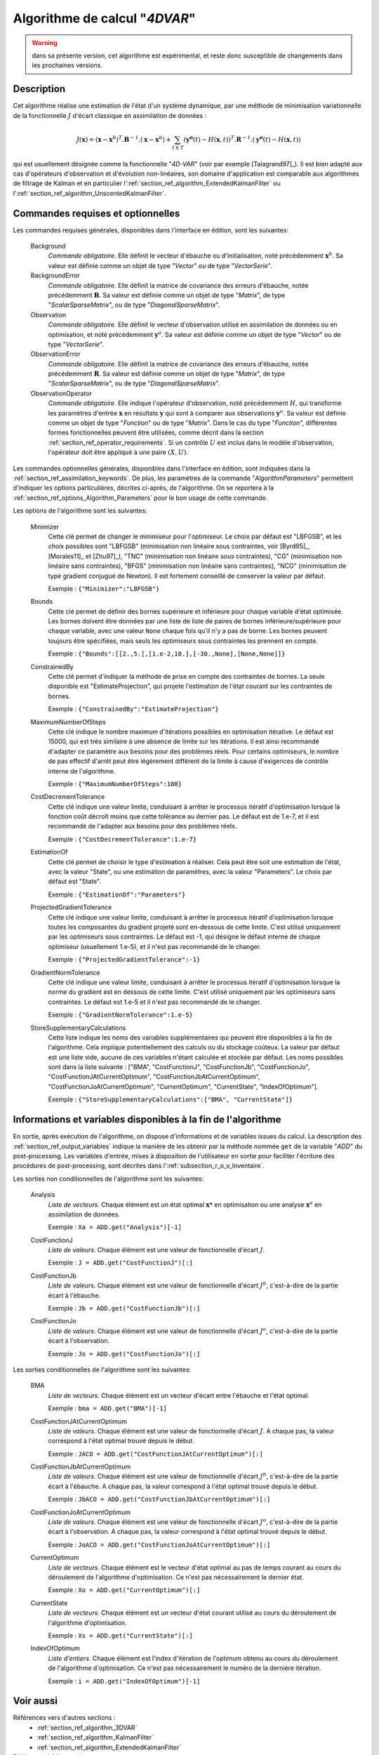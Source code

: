 ..
   Copyright (C) 2008-2018 EDF R&D

   This file is part of SALOME ADAO module.

   This library is free software; you can redistribute it and/or
   modify it under the terms of the GNU Lesser General Public
   License as published by the Free Software Foundation; either
   version 2.1 of the License, or (at your option) any later version.

   This library is distributed in the hope that it will be useful,
   but WITHOUT ANY WARRANTY; without even the implied warranty of
   MERCHANTABILITY or FITNESS FOR A PARTICULAR PURPOSE.  See the GNU
   Lesser General Public License for more details.

   You should have received a copy of the GNU Lesser General Public
   License along with this library; if not, write to the Free Software
   Foundation, Inc., 59 Temple Place, Suite 330, Boston, MA  02111-1307 USA

   See http://www.salome-platform.org/ or email : webmaster.salome@opencascade.com

   Author: Jean-Philippe Argaud, jean-philippe.argaud@edf.fr, EDF R&D

.. index:: single: 4DVAR
.. _section_ref_algorithm_4DVAR:

Algorithme de calcul "*4DVAR*"
------------------------------

.. warning::

  dans sa présente version, cet algorithme est expérimental, et reste donc
  susceptible de changements dans les prochaines versions.

Description
+++++++++++

Cet algorithme réalise une estimation de l'état d'un système dynamique, par une
méthode de minimisation variationnelle de la fonctionnelle :math:`J` d'écart
classique en assimilation de données :

.. math:: J(\mathbf{x})=(\mathbf{x}-\mathbf{x}^b)^T.\mathbf{B}^{-1}.(\mathbf{x}-\mathbf{x}^b)+\sum_{t\in T}(\mathbf{y^o}(t)-H(\mathbf{x},t))^T.\mathbf{R}^{-1}.(\mathbf{y^o}(t)-H(\mathbf{x},t))

qui est usuellement désignée comme la fonctionnelle "*4D-VAR*" (voir par exemple
[Talagrand97]_). Il est bien adapté aux cas d'opérateurs d'observation et
d'évolution non-linéaires, son domaine d'application est comparable aux
algorithmes de filtrage de Kalman et en particulier
l':ref:`section_ref_algorithm_ExtendedKalmanFilter` ou
l':ref:`section_ref_algorithm_UnscentedKalmanFilter`.

Commandes requises et optionnelles
++++++++++++++++++++++++++++++++++

.. index:: single: AlgorithmParameters
.. index:: single: Background
.. index:: single: BackgroundError
.. index:: single: Observation
.. index:: single: ObservationError
.. index:: single: ObservationOperator
.. index:: single: Bounds
.. index:: single: ConstrainedBy
.. index:: single: EstimationOf
.. index:: single: MaximumNumberOfSteps
.. index:: single: CostDecrementTolerance
.. index:: single: ProjectedGradientTolerance
.. index:: single: GradientNormTolerance
.. index:: single: StoreSupplementaryCalculations

Les commandes requises générales, disponibles dans l'interface en édition, sont
les suivantes:

  Background
    *Commande obligatoire*. Elle définit le vecteur d'ébauche ou
    d'initialisation, noté précédemment :math:`\mathbf{x}^b`. Sa valeur est
    définie comme un objet de type "*Vector*" ou de type "*VectorSerie*".

  BackgroundError
    *Commande obligatoire*. Elle définit la matrice de covariance des erreurs
    d'ébauche, notée précédemment :math:`\mathbf{B}`. Sa valeur est définie
    comme un objet de type "*Matrix*", de type "*ScalarSparseMatrix*", ou de
    type "*DiagonalSparseMatrix*".

  Observation
    *Commande obligatoire*. Elle définit le vecteur d'observation utilisé en
    assimilation de données ou en optimisation, et noté précédemment
    :math:`\mathbf{y}^o`. Sa valeur est définie comme un objet de type "*Vector*"
    ou de type "*VectorSerie*".

  ObservationError
    *Commande obligatoire*. Elle définit la matrice de covariance des erreurs
    d'ébauche, notée précédemment :math:`\mathbf{R}`. Sa valeur est définie
    comme un objet de type "*Matrix*", de type "*ScalarSparseMatrix*", ou de
    type "*DiagonalSparseMatrix*".

  ObservationOperator
    *Commande obligatoire*. Elle indique l'opérateur d'observation, noté
    précédemment :math:`H`, qui transforme les paramètres d'entrée
    :math:`\mathbf{x}` en résultats :math:`\mathbf{y}` qui sont à comparer aux
    observations :math:`\mathbf{y}^o`. Sa valeur est définie comme un objet de
    type "*Function*" ou de type "*Matrix*". Dans le cas du type "*Function*",
    différentes formes fonctionnelles peuvent être utilisées, comme décrit dans
    la section :ref:`section_ref_operator_requirements`. Si un contrôle
    :math:`U` est inclus dans le modèle d'observation, l'opérateur doit être
    appliqué à une paire :math:`(X,U)`.

Les commandes optionnelles générales, disponibles dans l'interface en édition,
sont indiquées dans la :ref:`section_ref_assimilation_keywords`. De plus, les
paramètres de la commande "*AlgorithmParameters*" permettent d'indiquer les
options particulières, décrites ci-après, de l'algorithme. On se reportera à la
:ref:`section_ref_options_Algorithm_Parameters` pour le bon usage de cette
commande.

Les options de l'algorithme sont les suivantes:

  Minimizer
    Cette clé permet de changer le minimiseur pour l'optimiseur. Le choix par
    défaut est "LBFGSB", et les choix possibles sont "LBFGSB" (minimisation non
    linéaire sous contraintes, voir [Byrd95]_, [Morales11]_ et [Zhu97]_), "TNC"
    (minimisation non linéaire sous contraintes), "CG" (minimisation non
    linéaire sans contraintes), "BFGS" (minimisation non linéaire sans
    contraintes), "NCG" (minimisation de type gradient conjugué de Newton). Il
    est fortement conseillé de conserver la valeur par défaut.

    Exemple : ``{"Minimizer":"LBFGSB"}``

  Bounds
    Cette clé permet de définir des bornes supérieure et inférieure pour chaque
    variable d'état optimisée. Les bornes doivent être données par une liste de
    liste de paires de bornes inférieure/supérieure pour chaque variable, avec
    une valeur ``None`` chaque fois qu'il n'y a pas de borne. Les bornes peuvent
    toujours être spécifiées, mais seuls les optimiseurs sous contraintes les
    prennent en compte.

    Exemple : ``{"Bounds":[[2.,5.],[1.e-2,10.],[-30.,None],[None,None]]}``

  ConstrainedBy
    Cette clé permet d'indiquer la méthode de prise en compte des contraintes de
    bornes. La seule disponible est "EstimateProjection", qui projete
    l'estimation de l'état courant sur les contraintes de bornes.

    Exemple : ``{"ConstrainedBy":"EstimateProjection"}``

  MaximumNumberOfSteps
    Cette clé indique le nombre maximum d'itérations possibles en optimisation
    itérative. Le défaut est 15000, qui est très similaire à une absence de
    limite sur les itérations. Il est ainsi recommandé d'adapter ce paramètre
    aux besoins pour des problèmes réels. Pour certains optimiseurs, le nombre
    de pas effectif d'arrêt peut être légèrement différent de la limite à cause
    d'exigences de contrôle interne de l'algorithme.

    Exemple : ``{"MaximumNumberOfSteps":100}``

  CostDecrementTolerance
    Cette clé indique une valeur limite, conduisant à arrêter le processus
    itératif d'optimisation lorsque la fonction coût décroît moins que cette
    tolérance au dernier pas. Le défaut est de 1.e-7, et il est recommandé
    de l'adapter aux besoins pour des problèmes réels.

    Exemple : ``{"CostDecrementTolerance":1.e-7}``

  EstimationOf
    Cette clé permet de choisir le type d'estimation à réaliser. Cela peut être
    soit une estimation de l'état, avec la valeur "State", ou une estimation de
    paramètres, avec la valeur "Parameters". Le choix par défaut est "State".

    Exemple : ``{"EstimationOf":"Parameters"}``

  ProjectedGradientTolerance
    Cette clé indique une valeur limite, conduisant à arrêter le processus
    itératif d'optimisation lorsque toutes les composantes du gradient projeté
    sont en-dessous de cette limite. C'est utilisé uniquement par les
    optimiseurs sous contraintes. Le défaut est -1, qui désigne le défaut
    interne de chaque optimiseur (usuellement 1.e-5), et il n'est pas recommandé
    de le changer.

    Exemple : ``{"ProjectedGradientTolerance":-1}``

  GradientNormTolerance
    Cette clé indique une valeur limite, conduisant à arrêter le processus
    itératif d'optimisation lorsque la norme du gradient est en dessous de cette
    limite. C'est utilisé uniquement par les optimiseurs sans contraintes. Le
    défaut est 1.e-5 et il n'est pas recommandé de le changer.

    Exemple : ``{"GradientNormTolerance":1.e-5}``

  StoreSupplementaryCalculations
    Cette liste indique les noms des variables supplémentaires qui peuvent être
    disponibles à la fin de l'algorithme. Cela implique potentiellement des
    calculs ou du stockage coûteux. La valeur par défaut est une liste vide,
    aucune de ces variables n'étant calculée et stockée par défaut. Les noms
    possibles sont dans la liste suivante : ["BMA", "CostFunctionJ",
    "CostFunctionJb", "CostFunctionJo", "CostFunctionJAtCurrentOptimum",
    "CostFunctionJbAtCurrentOptimum", "CostFunctionJoAtCurrentOptimum",
    "CurrentOptimum", "CurrentState", "IndexOfOptimum"].

    Exemple : ``{"StoreSupplementaryCalculations":["BMA", "CurrentState"]}``

Informations et variables disponibles à la fin de l'algorithme
++++++++++++++++++++++++++++++++++++++++++++++++++++++++++++++

En sortie, après exécution de l'algorithme, on dispose d'informations et de
variables issues du calcul. La description des
:ref:`section_ref_output_variables` indique la manière de les obtenir par la
méthode nommée ``get`` de la variable "*ADD*" du post-processing. Les variables
d'entrée, mises à disposition de l'utilisateur en sortie pour faciliter
l'écriture des procédures de post-processing, sont décrites dans
l':ref:`subsection_r_o_v_Inventaire`.

Les sorties non conditionnelles de l'algorithme sont les suivantes:

  Analysis
    *Liste de vecteurs*. Chaque élément est un état optimal :math:`\mathbf{x}*`
    en optimisation ou une analyse :math:`\mathbf{x}^a` en assimilation de
    données.

    Exemple : ``Xa = ADD.get("Analysis")[-1]``

  CostFunctionJ
    *Liste de valeurs*. Chaque élément est une valeur de fonctionnelle d'écart
    :math:`J`.

    Exemple : ``J = ADD.get("CostFunctionJ")[:]``

  CostFunctionJb
    *Liste de valeurs*. Chaque élément est une valeur de fonctionnelle d'écart
    :math:`J^b`, c'est-à-dire de la partie écart à l'ébauche.

    Exemple : ``Jb = ADD.get("CostFunctionJb")[:]``

  CostFunctionJo
    *Liste de valeurs*. Chaque élément est une valeur de fonctionnelle d'écart
    :math:`J^o`, c'est-à-dire de la partie écart à l'observation.

    Exemple : ``Jo = ADD.get("CostFunctionJo")[:]``

Les sorties conditionnelles de l'algorithme sont les suivantes:

  BMA
    *Liste de vecteurs*. Chaque élément est un vecteur d'écart entre
    l'ébauche et l'état optimal.

    Exemple : ``bma = ADD.get("BMA")[-1]``

  CostFunctionJAtCurrentOptimum
    *Liste de valeurs*. Chaque élément est une valeur de fonctionnelle d'écart
    :math:`J`. A chaque pas, la valeur correspond à l'état optimal trouvé depuis
    le début.

    Exemple : ``JACO = ADD.get("CostFunctionJAtCurrentOptimum")[:]``

  CostFunctionJbAtCurrentOptimum
    *Liste de valeurs*. Chaque élément est une valeur de fonctionnelle d'écart
    :math:`J^b`, c'est-à-dire de la partie écart à l'ébauche. A chaque pas, la
    valeur correspond à l'état optimal trouvé depuis le début.

    Exemple : ``JbACO = ADD.get("CostFunctionJbAtCurrentOptimum")[:]``

  CostFunctionJoAtCurrentOptimum
    *Liste de valeurs*. Chaque élément est une valeur de fonctionnelle d'écart
    :math:`J^o`, c'est-à-dire de la partie écart à l'observation. A chaque pas,
    la valeur correspond à l'état optimal trouvé depuis le début.

    Exemple : ``JoACO = ADD.get("CostFunctionJoAtCurrentOptimum")[:]``

  CurrentOptimum
    *Liste de vecteurs*. Chaque élément est le vecteur d'état optimal au pas de
    temps courant au cours du déroulement de l'algorithme d'optimisation. Ce
    n'est pas nécessairement le dernier état.

    Exemple : ``Xo = ADD.get("CurrentOptimum")[:]``

  CurrentState
    *Liste de vecteurs*. Chaque élément est un vecteur d'état courant utilisé
    au cours du déroulement de l'algorithme d'optimisation.

    Exemple : ``Xs = ADD.get("CurrentState")[:]``

  IndexOfOptimum
    *Liste d'entiers*. Chaque élément est l'index d'itération de l'optimum
    obtenu au cours du déroulement de l'algorithme d'optimisation. Ce n'est pas
    nécessairement le numéro de la dernière itération.

    Exemple : ``i = ADD.get("IndexOfOptimum")[-1]``

Voir aussi
++++++++++

Références vers d'autres sections :
  - :ref:`section_ref_algorithm_3DVAR`
  - :ref:`section_ref_algorithm_KalmanFilter`
  - :ref:`section_ref_algorithm_ExtendedKalmanFilter`

Références bibliographiques :
  - [Byrd95]_
  - [Morales11]_
  - [Talagrand97]_
  - [Zhu97]_
